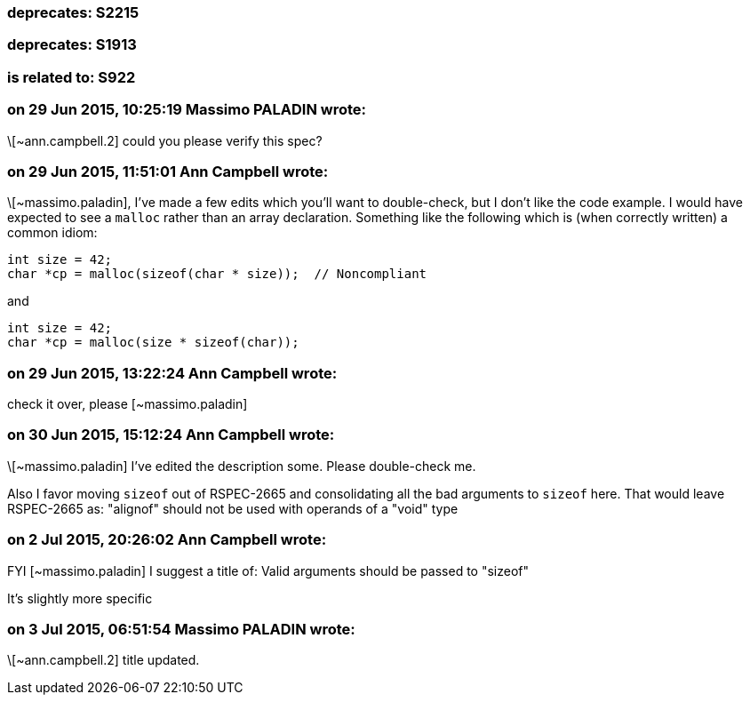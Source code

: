 === deprecates: S2215

=== deprecates: S1913

=== is related to: S922

=== on 29 Jun 2015, 10:25:19 Massimo PALADIN wrote:
\[~ann.campbell.2] could you please verify this spec?

=== on 29 Jun 2015, 11:51:01 Ann Campbell wrote:
\[~massimo.paladin], I've made a few edits which you'll want to double-check, but I don't like the code example. I would have expected to see a ``++malloc++`` rather than an array declaration. Something like the following which is (when correctly written) a common idiom:

----
int size = 42;
char *cp = malloc(sizeof(char * size));  // Noncompliant
----
and

----
int size = 42;
char *cp = malloc(size * sizeof(char));
----

=== on 29 Jun 2015, 13:22:24 Ann Campbell wrote:
check it over, please [~massimo.paladin]

=== on 30 Jun 2015, 15:12:24 Ann Campbell wrote:
\[~massimo.paladin] I've edited the description some. Please double-check me.


Also I favor moving ``++sizeof++`` out of RSPEC-2665 and consolidating all the bad arguments to ``++sizeof++`` here. That would leave RSPEC-2665 as: "alignof" should not be used with operands of a "void" type

=== on 2 Jul 2015, 20:26:02 Ann Campbell wrote:
FYI [~massimo.paladin] I suggest a title of: Valid arguments should be passed to "sizeof"

It's slightly more specific

=== on 3 Jul 2015, 06:51:54 Massimo PALADIN wrote:
\[~ann.campbell.2] title updated.

